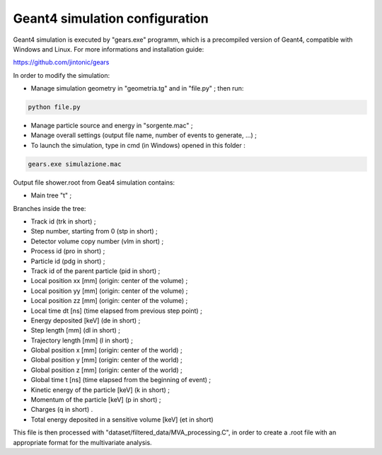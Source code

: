 Geant4 simulation configuration
-------------------------------

Geant4 simulation is executed by "gears.exe" programm, which is a precompiled
version of Geant4, compatible with Windows and Linux. For more informations and
installation guide:

https://github.com/jintonic/gears

In order to modify the simulation:

* Manage simulation geometry in "geometria.tg" and in "file.py" ; then run:

.. code-block:: bash

   python file.py

* Manage particle source and energy in "sorgente.mac" ;
* Manage overall settings (output file name, number of events to generate, ...) ;
* To launch the simulation, type in cmd (in Windows) opened in this folder :

.. code-block:: bash

   gears.exe simulazione.mac


Output file shower.root from Geat4 simulation contains:

* Main tree "t" ;

Branches inside the tree:

* Track id (trk in short) ;
* Step number, starting from 0 (stp in short) ;
* Detector volume copy number (vlm in short) ;
* Process id (pro in short) ;
* Particle id (pdg in short) ;
* Track id of the parent particle (pid in short) ;
* Local position xx [mm] (origin: center of the volume) ;
* Local position yy [mm] (origin: center of the volume) ;
* Local position zz [mm] (origin: center of the volume) ;
* Local time dt [ns] (time elapsed from previous step point) ;
* Energy deposited [keV] (de in short) ;
* Step length [mm] (dl in short) ;
* Trajectory length [mm] (l in short) ;
* Global position x [mm] (origin: center of the world) ;
* Global position y [mm] (origin: center of the world) ;
* Global position z [mm] (origin: center of the world) ;
* Global time t [ns] (time elapsed from the beginning of event) ;
* Kinetic energy of the particle [keV] (k in short) ;
* Momentum of the particle [keV] (p in short) ;
* Charges (q in short) .
* Total energy deposited in a sensitive volume [keV] (et in short)

This file is then processed with "dataset/filtered_data/MVA_processing.C", in order to
create a .root file with an appropriate format for the multivariate analysis.
